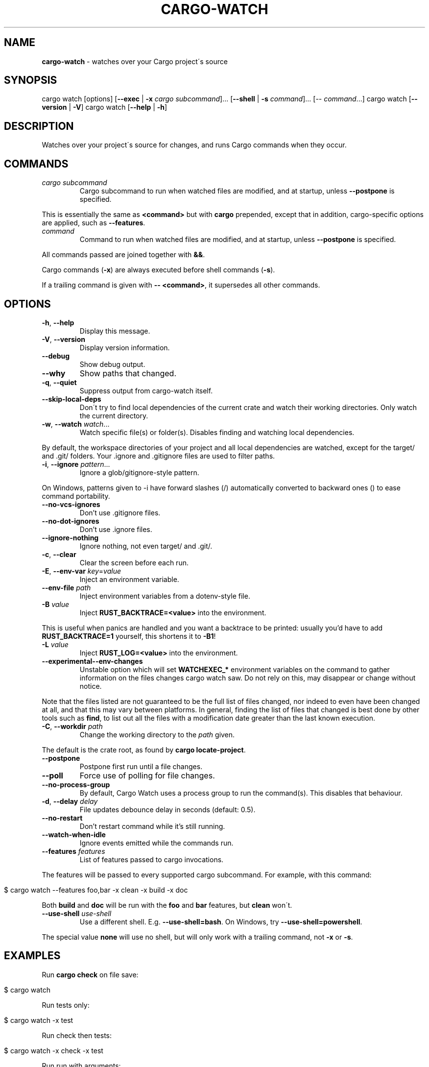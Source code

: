 .\" generated with Ronn/v0.7.3
.\" http://github.com/rtomayko/ronn/tree/0.7.3
.
.TH "CARGO\-WATCH" "1" "February 2023" "" ""
.
.SH "NAME"
\fBcargo\-watch\fR \- watches over your Cargo project\'s source
.
.SH "SYNOPSIS"
cargo watch [options] [\fB\-\-exec\fR | \fB\-x\fR \fIcargo subcommand\fR]\.\.\. [\fB\-\-shell\fR | \fB\-s\fR \fIcommand\fR]\.\.\. [\-\- \fIcommand\fR\.\.\.] cargo watch [\fB\-\-version\fR | \fB\-V\fR] cargo watch [\fB\-\-help\fR | \fB\-h\fR]
.
.SH "DESCRIPTION"
Watches over your project\'s source for changes, and runs Cargo commands when they occur\.
.
.SH "COMMANDS"
.
.TP
\fIcargo subcommand\fR
Cargo subcommand to run when watched files are modified, and at startup, unless \fB\-\-postpone\fR is specified\.
.
.P
This is essentially the same as \fB<command>\fR but with \fBcargo\fR prepended, except that in addition, cargo\-specific options are applied, such as \fB\-\-features\fR\.
.
.TP
\fIcommand\fR
Command to run when watched files are modified, and at startup, unless \fB\-\-postpone\fR is specified\.
.
.P
All commands passed are joined together with \fB&&\fR\.
.
.P
Cargo commands (\fB\-x\fR) are always executed before shell commands (\fB\-s\fR)\.
.
.P
If a trailing command is given with \fB\-\- <command>\fR, it supersedes all other commands\.
.
.SH "OPTIONS"
.
.TP
\fB\-h\fR, \fB\-\-help\fR
Display this message\.
.
.TP
\fB\-V\fR, \fB\-\-version\fR
Display version information\.
.
.TP
\fB\-\-debug\fR
Show debug output\.
.
.TP
\fB\-\-why\fR
Show paths that changed\.
.
.TP
\fB\-q\fR, \fB\-\-quiet\fR
Suppress output from cargo\-watch itself\.
.
.TP
\fB\-\-skip\-local\-deps\fR
Don\'t try to find local dependencies of the current crate and watch their working directories\. Only watch the current directory\.
.
.TP
\fB\-w\fR, \fB\-\-watch\fR \fIwatch\fR\.\.\.
Watch specific file(s) or folder(s)\. Disables finding and watching local dependencies\.
.
.P
By default, the workspace directories of your project and all local dependencies are watched, except for the target/ and \.git/ folders\. Your \.ignore and \.gitignore files are used to filter paths\.
.
.TP
\fB\-i\fR, \fB\-\-ignore\fR \fIpattern\fR\.\.\.
Ignore a glob/gitignore\-style pattern\.
.
.P
On Windows, patterns given to \-i have forward slashes (/) automatically converted to backward ones () to ease command portability\.
.
.TP
\fB\-\-no\-vcs\-ignores\fR
Don’t use \.gitignore files\.
.
.TP
\fB\-\-no\-dot\-ignores\fR
Don’t use \.ignore files\.
.
.TP
\fB\-\-ignore\-nothing\fR
Ignore nothing, not even target/ and \.git/\.
.
.TP
\fB\-c\fR, \fB\-\-clear\fR
Clear the screen before each run\.
.
.TP
\fB\-E\fR, \fB\-\-env\-var\fR \fIkey\fR=\fIvalue\fR
Inject an environment variable\.
.
.TP
\fB\-\-env\-file\fR \fIpath\fR
Inject environment variables from a dotenv\-style file\.
.
.TP
\fB\-B\fR \fIvalue\fR
Inject \fBRUST_BACKTRACE=<value>\fR into the environment\.
.
.P
This is useful when panics are handled and you want a backtrace to be printed: usually you’d have to add \fBRUST_BACKTRACE=1\fR yourself, this shortens it to \fB\-B1\fR!
.
.TP
\fB\-L\fR \fIvalue\fR
Inject \fBRUST_LOG=<value>\fR into the environment\.
.
.TP
\fB\-\-experimental\-\-env\-changes\fR
Unstable option which will set \fBWATCHEXEC_*\fR environment variables on the command to gather information on the files changes cargo watch saw\. Do not rely on this, may disappear or change without notice\.
.
.P
Note that the files listed are not guaranteed to be the full list of files changed, nor indeed to even have been changed at all, and that this may vary between platforms\. In general, finding the list of files that changed is best done by other tools such as \fBfind\fR, to list out all the files with a modification date greater than the last known execution\.
.
.TP
\fB\-C\fR, \fB\-\-workdir\fR \fIpath\fR
Change the working directory to the \fIpath\fR given\.
.
.P
The default is the crate root, as found by \fBcargo locate\-project\fR\.
.
.TP
\fB\-\-postpone\fR
Postpone first run until a file changes\.
.
.TP
\fB\-\-poll\fR
Force use of polling for file changes\.
.
.TP
\fB\-\-no\-process\-group\fR
By default, Cargo Watch uses a process group to run the command(s)\. This disables that behaviour\.
.
.TP
\fB\-d\fR, \fB\-\-delay\fR \fIdelay\fR
File updates debounce delay in seconds (default: 0\.5)\.
.
.TP
\fB\-\-no\-restart\fR
Don’t restart command while it’s still running\.
.
.TP
\fB\-\-watch\-when\-idle\fR
Ignore events emitted while the commands run\.
.
.TP
\fB\-\-features\fR \fIfeatures\fR
List of features passed to cargo invocations\.
.
.P
The features will be passed to every supported cargo subcommand\. For example, with this command:
.
.IP "" 4
.
.nf

$ cargo watch \-\-features foo,bar \-x clean \-x build \-x doc
.
.fi
.
.IP "" 0
.
.P
Both \fBbuild\fR and \fBdoc\fR will be run with the \fBfoo\fR and \fBbar\fR features, but \fBclean\fR won\'t\.
.
.TP
\fB\-\-use\-shell\fR \fIuse\-shell\fR
Use a different shell\. E\.g\. \fB\-\-use\-shell=bash\fR\. On Windows, try \fB\-\-use\-shell=powershell\fR\.
.
.P
The special value \fBnone\fR will use no shell, but will only work with a trailing command, not \fB\-x\fR or \fB\-s\fR\.
.
.SH "EXAMPLES"
Run \fBcargo check\fR on file save:
.
.IP "" 4
.
.nf

$ cargo watch
.
.fi
.
.IP "" 0
.
.P
Run tests only:
.
.IP "" 4
.
.nf

$ cargo watch \-x test
.
.fi
.
.IP "" 0
.
.P
Run check then tests:
.
.IP "" 4
.
.nf

$ cargo watch \-x check \-x test
.
.fi
.
.IP "" 0
.
.P
Run run with arguments:
.
.IP "" 4
.
.nf

$ cargo watch \-x \'run \-\- \-\-some\-arg\'
.
.fi
.
.IP "" 0
.
.P
Run an arbitrary command:
.
.IP "" 4
.
.nf

$ cargo watch \-\- echo Hello world
.
.fi
.
.IP "" 0
.
.P
Run with features passed to cargo:
.
.IP "" 4
.
.nf

$ cargo watch \-\-features \'foo,bar\'
.
.fi
.
.IP "" 0
.
.SH "DETAILS"
.
.SS "Ignore files"
\fB\.gitignore\fR files are used by default to ignore paths to watch and trigger runs\. To stop honouring them, pass \fB\-\-no\-vcs\-ignores\fR\.
.
.P
\fB\.ignore\fR files in the same syntax are also used by default\. This file can be used to specify files that should be ignored by cargo watch but checked into git, without constantly adding \fB\-\-ignore abc\fR options on the command\-line\. Do note that \fB\.ignore\fR files may also be used by other programs, like ripgrep(1)\. To stop honouring these, pass \fB\-\-no\-dot\-ignores\fR\.
.
.P
Cargo watch also has an internal list of default ignores on top of those specified in files, like \fBtarget/\fR and \fB\.git/\fR and various other common types (logs, editor swap files, lockfiles, etc)\.
.
.P
To skip absolutely all ignores, use the \fB\-\-ignore\-nothing\fR flag\.
.
.SS "Ignore syntax"
See the \fBglob::Pattern\fR docs0 \fIhttps://doc\.rust\-lang\.org/glob/glob/struct\.Pattern\.html\fR for a more detailed specification of the glob matching syntax used for \fB\-\-ignore\fR\.
.
.P
On Windows, patterns should be specified with Windows\-style (\fB\e\e\fR) separators\. Unix\-style separators (\fB/\fR) would not match Windows paths, which could be confusing and give the appearance of commandline ignores not working\. For convenience \fB/\fR in commandline ignores are automatically translated to \fB\e\e\fR when running on Windows, but one should still try to write the correct patterns for the platform, as there may be more subtle differences\.
.
.SH "BUGS"
Please open an issue1 \fIhttps://github\.com/watchexec/cargo\-watch/issues\fR, or look through the existing ones\.
.
.P
If you want more verbose output, try running with the \fB\-\-debug\fR flag\. Note that this will also enable debug mode for watchexec\. When filing an issue, \fBmake sure to include a log with \fB\-\-debug\fR enabled so problems can be diagnosed\fR, as well as your \fB\-\-version\fR and OS\.
.
.P
\fBIf your issue is a watchexec (our main upstream) issue, open it there2 \fIhttps://github\.com/watchexec/watchexec/issues\fR directly\.\fR If you\'re not sure, feel free to open it on the cargo\-watch issue tracker, but if it \fIis\fR a watchexec issue, it will transferred over anyway\.
.
.SS "KNOWN BUGS"
In 7\.8\.0, the \fB\-\-workdir\fR option changes the directory before any other options are processed, so e\.g\. \fB\-\-watch\fR paths may not work as expected\. This is fixed upstream in Watchexec library 2\.
.
.P
In 8\.x, the \fB\-B\fR, \fB\-L\fR, \fB\-E\fR, \fB\-\-env\-var\fR, \fB\-\-env\-file\fR options inject environment variables into the main cargo\-watch process, which may be unsound in some situations and may also affect cargo\-watch itself\. This is fixed upstream in Watchexec library 2\.
.
.SH "TROUBLESHOOTING"
Always start by checking your version with \fBcargo watch \-\-version\fR and, if necessary, upgrading to the latest one by checking the website linked above\.
.
.SS "RLS is slow while using cargo watch, or vice versa, or it\'s waiting for the project lock a lot"
Cargo builds (and checks, and clippy, and tests because the tests have to be built) take out a lock on the project so two cargo instances don\'t run at the same time\.
.
.P
However, Rust Analyzer is much better at this, so use that instead of RLS\.
.
.SS "File updates seems to never trigger"
Try using \fB\-\-poll\fR to force the polling fallback\.
.
.P
If that still doesn\'t work, and you\'re using an editor that does "safe saving", like IntelliJ / PyCharm, you may have to disable "safe saving" as that may prevent file notifications from being generated properly\.
.
.P
Also try using the \fB\-\-why\fR option to see if the paths you expect are changing\.
.
.SS "It runs repeatedly without touching anything"
That can happen when watching files that are modified by the command you\'re running\.
.
.P
If you\'re only running compiles or checks (i\.e\. any command that only affects the target/ folder) and you\'re using \fB\-w\fR, you might be confusing the target\-folder\-ignorer\. Check your options and paths\.
.
.P
You can also use the \fB\-\-watch\-when\-idle\fR flag to ignore any event that happens while the command is running\. \fBThis will become the default in 8\.0\.\fR
.
.SS "It runs repeatedly only touching ignored files"
Make sure the files you ignored are the only ones being touched\. Use the \fB\-\-why\fR option to see exactly which files were modified and triggered the restart\. Some programs and libraries create temporary files that may not match a simple ignore pattern\.
.
.P
As above, you can also use the \fB\-\-watch\-when\-idle\fR flag to help\.
.
.SS "I don\'t have colour in my cargo output / for cargo test"
This sometimes happens on some terminal configurations or for test harnesses\. A quick workaround (instead of going down the rabbit hole of debugging your console settings) is to pass \fB\-\-color=always\fR to the command\. E\.g\.
.
.IP "" 4
.
.nf

$ cargo watch \-x \'check \-\-color=always\'
.
.fi
.
.IP "" 0
.
.P
For test (and bench) commands, you\'ll need to pass the flag to the underlying program instead of cargo:
.
.IP "" 4
.
.nf

$ cargo watch \-x \'test \-\- \-\-color=always\'
.
.fi
.
.IP "" 0
.
.SH "AUTHOR"
Written and maintained by Félix Saparelli\.
.
.P
https://passcod\.name
.
.P
Project homepage:
.
.P
https://watchexec\.github\.io/#cargo\-watch
.
.P
Public domain\.
